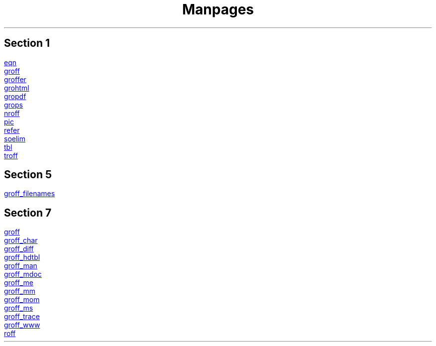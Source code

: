 .TL
Manpages

.SH
Section 1
.PP
.URL eqn.1.html eqn
.br
.URL groff.1.html groff
.br
.URL groffer.1.html groffer
.br
.URL grohtml.1.html grohtml
.br
.URL gropdf.1.html gropdf
.br
.URL grops.1.html grops
.br
.URL nroff.1.html nroff
.br
.URL pic.1.html pic
.br
.URL refer.1.html refer
.br
.URL soelim.1.html soelim
.br
.URL tbl.1.html tbl
.br
.URL troff.1.html troff

.SH
Section 5
.PP
.URL groff_filenames.5.html groff_filenames

.SH
Section 7
.PP
.URL groff.7.html groff
.br
.URL groff_char.7.html groff_char
.br
.URL groff_diff.7.html groff_diff
.br
.URL groff_hdtbl.7.html groff_hdtbl
.br
.URL groff_man.7.html groff_man
.br
.URL groff_mdoc.7.html groff_mdoc
.br
.URL groff_me.7.html groff_me
.br
.URL groff_mm.7.html groff_mm
.br
.URL groff_mom.7.html groff_mom
.br
.URL groff_ms.7.html groff_ms
.br
.URL groff_trace.7.html groff_trace
.br
.URL groff_www.7.html groff_www
.br
.URL roff.7.html roff
.br
